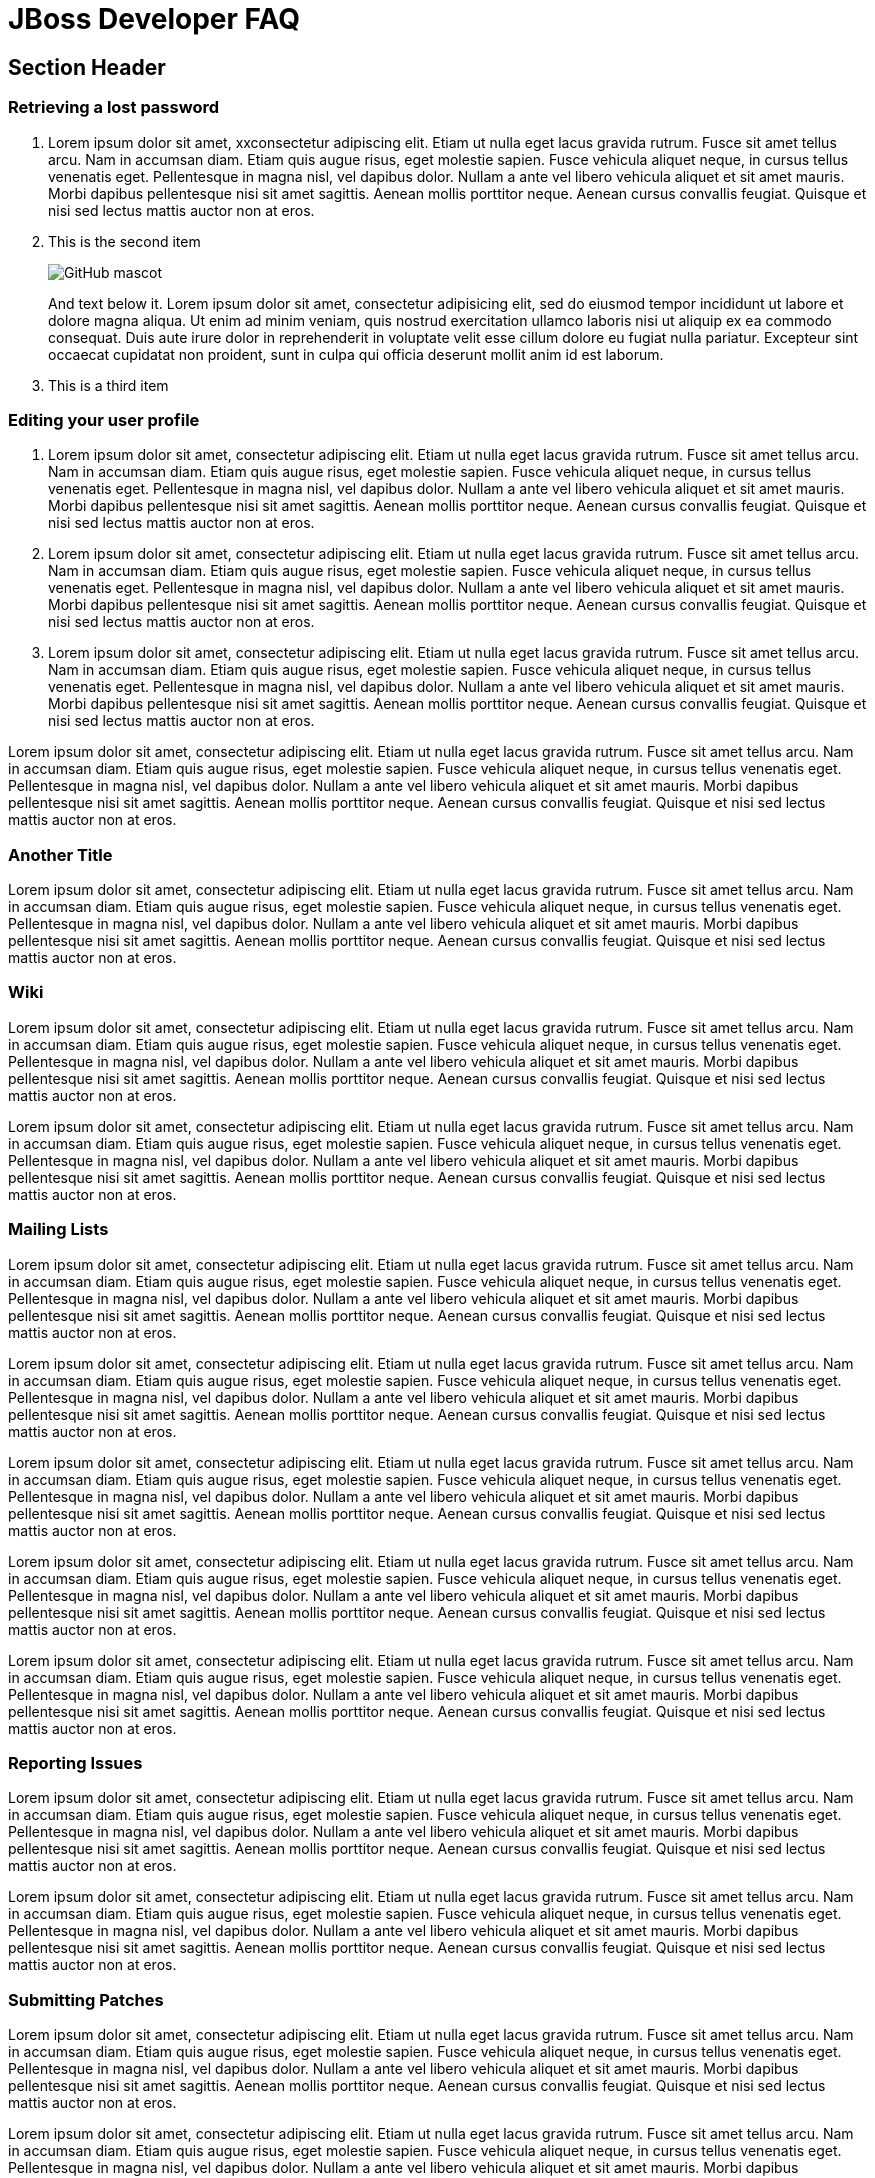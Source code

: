 :awestruct-layout: faq
:awestruct-status: red
:awestruct-description: Answers common questions about JBoss product and project availability and www.jboss.org.

= JBoss Developer FAQ

== Section Header

=== Retrieving a lost password

1. Lorem ipsum dolor sit amet, xxconsectetur adipiscing elit. Etiam ut nulla eget lacus gravida rutrum. Fusce sit amet tellus arcu. Nam in accumsan diam. Etiam quis augue risus, eget molestie sapien. Fusce vehicula aliquet neque, in cursus tellus venenatis eget. Pellentesque in magna nisl, vel dapibus dolor. Nullam a ante vel libero vehicula aliquet et sit amet mauris. Morbi dapibus pellentesque nisi sit amet sagittis. Aenean mollis porttitor neque. Aenean cursus convallis feugiat. Quisque et nisi sed lectus mattis auctor non at eros.

2. This is the second item
+
image::http://asciidoctor.org/images/octocat.jpg[GitHub mascot]
+
And text below it. Lorem ipsum dolor sit amet, consectetur adipisicing elit, sed do eiusmod tempor incididunt ut labore et dolore magna aliqua. Ut enim ad minim veniam, quis nostrud exercitation ullamco laboris nisi ut aliquip ex ea commodo consequat. Duis aute irure dolor in reprehenderit in voluptate velit esse cillum dolore eu fugiat nulla pariatur. Excepteur sint occaecat cupidatat non proident, sunt in culpa qui officia deserunt mollit anim id est laborum.

3. This is a third item

=== Editing your user profile

1. Lorem ipsum dolor sit amet, consectetur adipiscing elit. Etiam ut nulla eget lacus gravida rutrum. Fusce sit amet tellus arcu. Nam in accumsan diam. Etiam quis augue risus, eget molestie sapien. Fusce vehicula aliquet neque, in cursus tellus venenatis eget. Pellentesque in magna nisl, vel dapibus dolor. Nullam a ante vel libero vehicula aliquet et sit amet mauris. Morbi dapibus pellentesque nisi sit amet sagittis. Aenean mollis porttitor neque. Aenean cursus convallis feugiat. Quisque et nisi sed lectus mattis auctor non at eros.

2. Lorem ipsum dolor sit amet, consectetur adipiscing elit. Etiam ut nulla eget lacus gravida rutrum. Fusce sit amet tellus arcu. Nam in accumsan diam. Etiam quis augue risus, eget molestie sapien. Fusce vehicula aliquet neque, in cursus tellus venenatis eget. Pellentesque in magna nisl, vel dapibus dolor. Nullam a ante vel libero vehicula aliquet et sit amet mauris. Morbi dapibus pellentesque nisi sit amet sagittis. Aenean mollis porttitor neque. Aenean cursus convallis feugiat. Quisque et nisi sed lectus mattis auctor non at eros.

3. Lorem ipsum dolor sit amet, consectetur adipiscing elit. Etiam ut nulla eget lacus gravida rutrum. Fusce sit amet tellus arcu. Nam in accumsan diam. Etiam quis augue risus, eget molestie sapien. Fusce vehicula aliquet neque, in cursus tellus venenatis eget. Pellentesque in magna nisl, vel dapibus dolor. Nullam a ante vel libero vehicula aliquet et sit amet mauris. Morbi dapibus pellentesque nisi sit amet sagittis. Aenean mollis porttitor neque. Aenean cursus convallis feugiat. Quisque et nisi sed lectus mattis auctor non at eros.

Lorem ipsum dolor sit amet, consectetur adipiscing elit. Etiam ut nulla eget lacus gravida rutrum. Fusce sit amet tellus arcu. Nam in accumsan diam. Etiam quis augue risus, eget molestie sapien. Fusce vehicula aliquet neque, in cursus tellus venenatis eget. Pellentesque in magna nisl, vel dapibus dolor. Nullam a ante vel libero vehicula aliquet et sit amet mauris. Morbi dapibus pellentesque nisi sit amet sagittis. Aenean mollis porttitor neque. Aenean cursus convallis feugiat. Quisque et nisi sed lectus mattis auctor non at eros.

=== Another Title

Lorem ipsum dolor sit amet, consectetur adipiscing elit. Etiam ut nulla eget lacus gravida rutrum. Fusce sit amet tellus arcu. Nam in accumsan diam. Etiam quis augue risus, eget molestie sapien. Fusce vehicula aliquet neque, in cursus tellus venenatis eget. Pellentesque in magna nisl, vel dapibus dolor. Nullam a ante vel libero vehicula aliquet et sit amet mauris. Morbi dapibus pellentesque nisi sit amet sagittis. Aenean mollis porttitor neque. Aenean cursus convallis feugiat. Quisque et nisi sed lectus mattis auctor non at eros.

=== Wiki

Lorem ipsum dolor sit amet, consectetur adipiscing elit. Etiam ut nulla eget lacus gravida rutrum. Fusce sit amet tellus arcu. Nam in accumsan diam. Etiam quis augue risus, eget molestie sapien. Fusce vehicula aliquet neque, in cursus tellus venenatis eget. Pellentesque in magna nisl, vel dapibus dolor. Nullam a ante vel libero vehicula aliquet et sit amet mauris. Morbi dapibus pellentesque nisi sit amet sagittis. Aenean mollis porttitor neque. Aenean cursus convallis feugiat. Quisque et nisi sed lectus mattis auctor non at eros.

Lorem ipsum dolor sit amet, consectetur adipiscing elit. Etiam ut nulla eget lacus gravida rutrum. Fusce sit amet tellus arcu. Nam in accumsan diam. Etiam quis augue risus, eget molestie sapien. Fusce vehicula aliquet neque, in cursus tellus venenatis eget. Pellentesque in magna nisl, vel dapibus dolor. Nullam a ante vel libero vehicula aliquet et sit amet mauris. Morbi dapibus pellentesque nisi sit amet sagittis. Aenean mollis porttitor neque. Aenean cursus convallis feugiat. Quisque et nisi sed lectus mattis auctor non at eros.

=== Mailing Lists

Lorem ipsum dolor sit amet, consectetur adipiscing elit. Etiam ut nulla eget lacus gravida rutrum. Fusce sit amet tellus arcu. Nam in accumsan diam. Etiam quis augue risus, eget molestie sapien. Fusce vehicula aliquet neque, in cursus tellus venenatis eget. Pellentesque in magna nisl, vel dapibus dolor. Nullam a ante vel libero vehicula aliquet et sit amet mauris. Morbi dapibus pellentesque nisi sit amet sagittis. Aenean mollis porttitor neque. Aenean cursus convallis feugiat. Quisque et nisi sed lectus mattis auctor non at eros.

Lorem ipsum dolor sit amet, consectetur adipiscing elit. Etiam ut nulla eget lacus gravida rutrum. Fusce sit amet tellus arcu. Nam in accumsan diam. Etiam quis augue risus, eget molestie sapien. Fusce vehicula aliquet neque, in cursus tellus venenatis eget. Pellentesque in magna nisl, vel dapibus dolor. Nullam a ante vel libero vehicula aliquet et sit amet mauris. Morbi dapibus pellentesque nisi sit amet sagittis. Aenean mollis porttitor neque. Aenean cursus convallis feugiat. Quisque et nisi sed lectus mattis auctor non at eros.

Lorem ipsum dolor sit amet, consectetur adipiscing elit. Etiam ut nulla eget lacus gravida rutrum. Fusce sit amet tellus arcu. Nam in accumsan diam. Etiam quis augue risus, eget molestie sapien. Fusce vehicula aliquet neque, in cursus tellus venenatis eget. Pellentesque in magna nisl, vel dapibus dolor. Nullam a ante vel libero vehicula aliquet et sit amet mauris. Morbi dapibus pellentesque nisi sit amet sagittis. Aenean mollis porttitor neque. Aenean cursus convallis feugiat. Quisque et nisi sed lectus mattis auctor non at eros.

Lorem ipsum dolor sit amet, consectetur adipiscing elit. Etiam ut nulla eget lacus gravida rutrum. Fusce sit amet tellus arcu. Nam in accumsan diam. Etiam quis augue risus, eget molestie sapien. Fusce vehicula aliquet neque, in cursus tellus venenatis eget. Pellentesque in magna nisl, vel dapibus dolor. Nullam a ante vel libero vehicula aliquet et sit amet mauris. Morbi dapibus pellentesque nisi sit amet sagittis. Aenean mollis porttitor neque. Aenean cursus convallis feugiat. Quisque et nisi sed lectus mattis auctor non at eros.

Lorem ipsum dolor sit amet, consectetur adipiscing elit. Etiam ut nulla eget lacus gravida rutrum. Fusce sit amet tellus arcu. Nam in accumsan diam. Etiam quis augue risus, eget molestie sapien. Fusce vehicula aliquet neque, in cursus tellus venenatis eget. Pellentesque in magna nisl, vel dapibus dolor. Nullam a ante vel libero vehicula aliquet et sit amet mauris. Morbi dapibus pellentesque nisi sit amet sagittis. Aenean mollis porttitor neque. Aenean cursus convallis feugiat. Quisque et nisi sed lectus mattis auctor non at eros.

=== Reporting Issues

Lorem ipsum dolor sit amet, consectetur adipiscing elit. Etiam ut nulla eget lacus gravida rutrum. Fusce sit amet tellus arcu. Nam in accumsan diam. Etiam quis augue risus, eget molestie sapien. Fusce vehicula aliquet neque, in cursus tellus venenatis eget. Pellentesque in magna nisl, vel dapibus dolor. Nullam a ante vel libero vehicula aliquet et sit amet mauris. Morbi dapibus pellentesque nisi sit amet sagittis. Aenean mollis porttitor neque. Aenean cursus convallis feugiat. Quisque et nisi sed lectus mattis auctor non at eros.

Lorem ipsum dolor sit amet, consectetur adipiscing elit. Etiam ut nulla eget lacus gravida rutrum. Fusce sit amet tellus arcu. Nam in accumsan diam. Etiam quis augue risus, eget molestie sapien. Fusce vehicula aliquet neque, in cursus tellus venenatis eget. Pellentesque in magna nisl, vel dapibus dolor. Nullam a ante vel libero vehicula aliquet et sit amet mauris. Morbi dapibus pellentesque nisi sit amet sagittis. Aenean mollis porttitor neque. Aenean cursus convallis feugiat. Quisque et nisi sed lectus mattis auctor non at eros.

=== Submitting Patches

Lorem ipsum dolor sit amet, consectetur adipiscing elit. Etiam ut nulla eget lacus gravida rutrum. Fusce sit amet tellus arcu. Nam in accumsan diam. Etiam quis augue risus, eget molestie sapien. Fusce vehicula aliquet neque, in cursus tellus venenatis eget. Pellentesque in magna nisl, vel dapibus dolor. Nullam a ante vel libero vehicula aliquet et sit amet mauris. Morbi dapibus pellentesque nisi sit amet sagittis. Aenean mollis porttitor neque. Aenean cursus convallis feugiat. Quisque et nisi sed lectus mattis auctor non at eros.

Lorem ipsum dolor sit amet, consectetur adipiscing elit. Etiam ut nulla eget lacus gravida rutrum. Fusce sit amet tellus arcu. Nam in accumsan diam. Etiam quis augue risus, eget molestie sapien. Fusce vehicula aliquet neque, in cursus tellus venenatis eget. Pellentesque in magna nisl, vel dapibus dolor. Nullam a ante vel libero vehicula aliquet et sit amet mauris. Morbi dapibus pellentesque nisi sit amet sagittis. Aenean mollis porttitor neque. Aenean cursus convallis feugiat. Quisque et nisi sed lectus mattis auctor non at eros.

Lorem ipsum dolor sit amet, consectetur adipiscing elit. Etiam ut nulla eget lacus gravida rutrum. Fusce sit amet tellus arcu. Nam in accumsan diam. Etiam quis augue risus, eget molestie sapien. Fusce vehicula aliquet neque, in cursus tellus venenatis eget. Pellentesque in magna nisl, vel dapibus dolor. Nullam a ante vel libero vehicula aliquet et sit amet mauris. Morbi dapibus pellentesque nisi sit amet sagittis. Aenean mollis porttitor neque. Aenean cursus convallis feugiat. Quisque et nisi sed lectus mattis auctor non at eros.

Lorem ipsum dolor sit amet, consectetur adipiscing elit. Etiam ut nulla eget lacus gravida rutrum. Fusce sit amet tellus arcu. Nam in accumsan diam. Etiam quis augue risus, eget molestie sapien. Fusce vehicula aliquet neque, in cursus tellus venenatis eget. Pellentesque in magna nisl, vel dapibus dolor. Nullam a ante vel libero vehicula aliquet et sit amet mauris. Morbi dapibus pellentesque nisi sit amet sagittis. Aenean mollis porttitor neque. Aenean cursus convallis feugiat. Quisque et nisi sed lectus mattis auctor non at eros.

=== Contributing Code

Lorem ipsum dolor sit amet, consectetur adipiscing elit. Etiam ut nulla eget lacus gravida rutrum. Fusce sit amet tellus arcu. Nam in accumsan diam. Etiam quis augue risus, eget molestie sapien. Fusce vehicula aliquet neque, in cursus tellus venenatis eget. Pellentesque in magna nisl, vel dapibus dolor. Nullam a ante vel libero vehicula aliquet et sit amet mauris. Morbi dapibus pellentesque nisi sit amet sagittis. Aenean mollis porttitor neque. Aenean cursus convallis feugiat. Quisque et nisi sed lectus mattis auctor non at eros.

